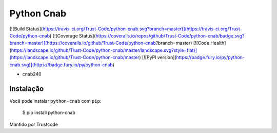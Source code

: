 Python Cnab
=======

[![Build Status](https://travis-ci.org/Trust-Code/python-cnab.svg?branch=master)](https://travis-ci.org/Trust-Code/python-cnab)
[![Coverage Status](https://coveralls.io/repos/github/Trust-Code/python-cnab/badge.svg?branch=master)](https://coveralls.io/github/Trust-Code/python-cnab?branch=master)
[![Code Health](https://landscape.io/github/Trust-Code/python-cnab/master/landscape.svg?style=flat)](https://landscape.io/github/Trust-Code/python-cnab/master)
[![PyPI version](https://badge.fury.io/py/python-cnab.svg)](https://badge.fury.io/py/python-cnab)

- cnab240

Instalação
------------
Você pode instalar ``python-cnab`` com ``pip``:

    $ pip install python-cnab


Mantido por Trustcode


